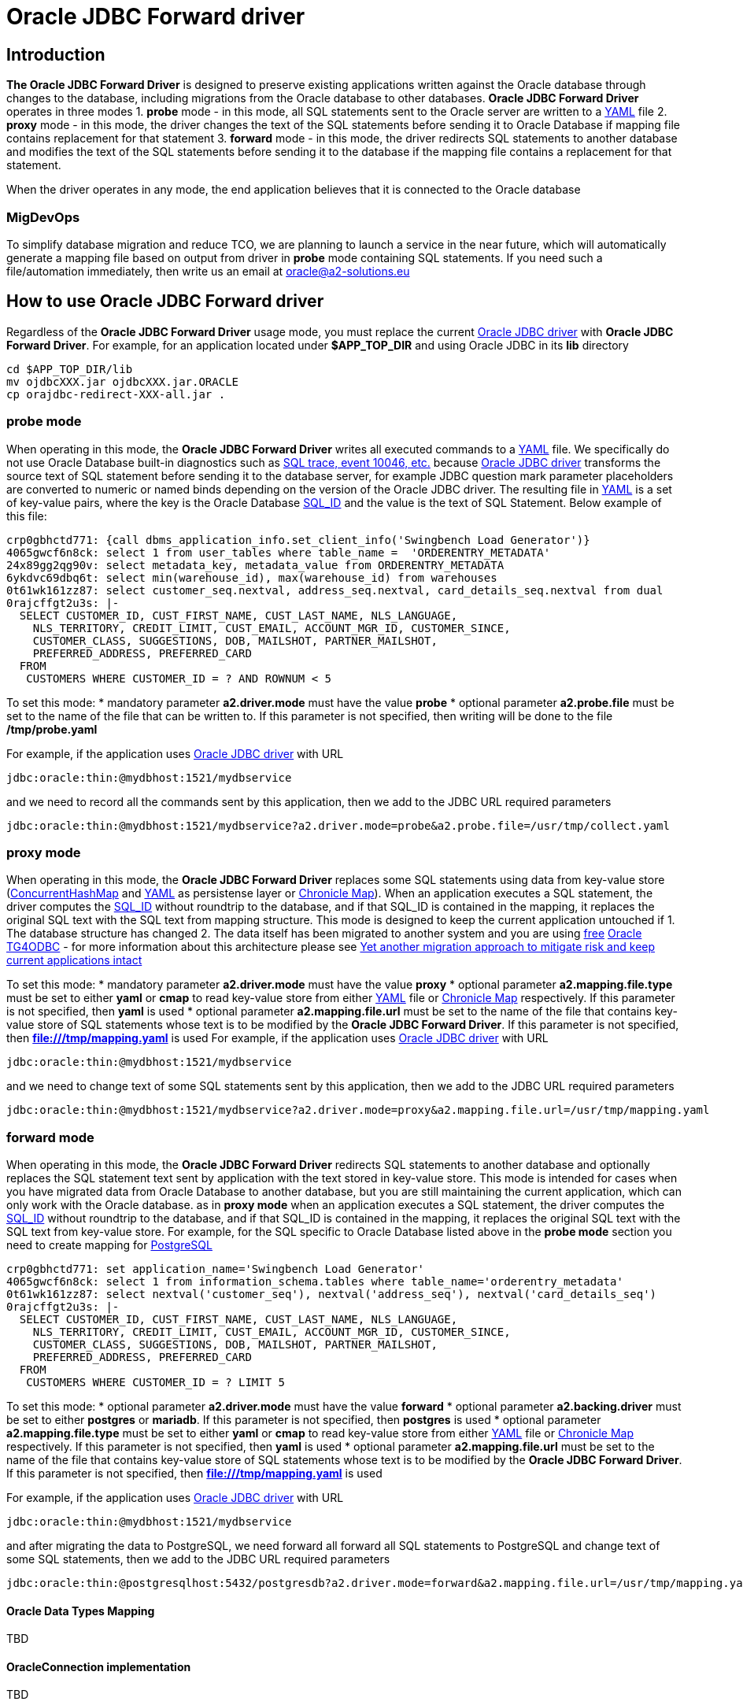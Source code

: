 = Oracle JDBC Forward driver

== Introduction
*The Oracle JDBC Forward Driver* is designed to preserve existing applications written against the Oracle database through changes to the database, including migrations from the Oracle database to other databases. *Oracle JDBC Forward Driver* operates in three modes
1. *probe* mode - in this mode, all SQL statements sent to the Oracle server are written to a https://yaml.org/[YAML] file
2. *proxy* mode - in this mode, the driver changes the text of the SQL statements before sending it to Oracle Database if mapping file contains replacement for that statement
3. *forward* mode - in this mode, the driver redirects SQL statements to another database and modifies the text of the SQL statements before sending it to the database if the mapping file contains a replacement for that statement.

When the driver operates in any mode, the end application believes that it is connected to the Oracle database

=== MigDevOps
To simplify database migration and reduce TCO, we are planning to launch a service in the near future, which will automatically generate a mapping file based on output from driver in *probe* mode containing SQL statements. If you need such a file/automation immediately, then write us an email at oracle@a2-solutions.eu

== How to use Oracle JDBC Forward driver
Regardless of the *Oracle JDBC Forward Driver* usage mode, you must replace the current https://www.oracle.com/database/technologies/appdev/jdbc-downloads.html[Oracle JDBC driver] with *Oracle JDBC Forward Driver*. For example, for an application located under *$APP_TOP_DIR* and using Oracle JDBC in its *lib* directory
----
cd $APP_TOP_DIR/lib
mv ojdbcXXX.jar ojdbcXXX.jar.ORACLE
cp orajdbc-redirect-XXX-all.jar .
----

=== probe mode
When operating in this mode, the *Oracle JDBC Forward Driver* writes all executed commands to a https://yaml.org/[YAML] file. We specifically do not use Oracle Database built-in diagnostics such as https://docs.oracle.com/en/database/oracle/oracle-database/23/tgsql/monitoring-and-tracing-sql.html#GUID-CA494EFF-53D7-4345-9576-8FED65F35AAE[SQL trace, event 10046, etc.] because https://www.oracle.com/database/technologies/appdev/jdbc-downloads.html[Oracle JDBC driver] transforms the source text of SQL statement before sending it to the database server, for example JDBC question mark parameter placeholders are converted to numeric or named binds depending on the version of the Oracle JDBC driver. The resulting file in https://yaml.org/[YAML] is a set of key-value pairs, where the key is the Oracle Database https://docs.oracle.com/en/database/oracle/oracle-database/23/arpls/DBMS_SQL_TRANSLATOR.html?source=%3Aem%3Anw%3Amt%3A%3Arc_wwmk180514p00061%3Ansl100768561&source=%3Aem%3Anw%3Amt%3A%3Arc_wwmk180514p00061%3Ansl100768561#GUID-DFFB611B-853A-434E-808D-D713671C3AA4[SQL_ID] and the value is the text of SQL Statement. Below example of this file:
----
crp0gbhctd771: {call dbms_application_info.set_client_info('Swingbench Load Generator')}
4065gwcf6n8ck: select 1 from user_tables where table_name =  'ORDERENTRY_METADATA'
24x89gg2qg90v: select metadata_key, metadata_value from ORDERENTRY_METADATA
6ykdvc69dbq6t: select min(warehouse_id), max(warehouse_id) from warehouses
0t61wk161zz87: select customer_seq.nextval, address_seq.nextval, card_details_seq.nextval from dual
0rajcffgt2u3s: |-
  SELECT CUSTOMER_ID, CUST_FIRST_NAME, CUST_LAST_NAME, NLS_LANGUAGE, 
    NLS_TERRITORY, CREDIT_LIMIT, CUST_EMAIL, ACCOUNT_MGR_ID, CUSTOMER_SINCE, 
    CUSTOMER_CLASS, SUGGESTIONS, DOB, MAILSHOT, PARTNER_MAILSHOT, 
    PREFERRED_ADDRESS, PREFERRED_CARD 
  FROM
   CUSTOMERS WHERE CUSTOMER_ID = ? AND ROWNUM < 5
----
To set this mode:
* mandatory parameter *a2.driver.mode* must have the value *probe*
* optional parameter *a2.probe.file*  must be set to the name of the file that can be written to. If this parameter is not specified, then writing will be done to the file */tmp/probe.yaml*

For example, if the application uses https://www.oracle.com/database/technologies/appdev/jdbc-downloads.html[Oracle JDBC driver] with URL

----
jdbc:oracle:thin:@mydbhost:1521/mydbservice
----

and we need to record all the commands sent by this application, then we add to the JDBC URL required parameters
----
jdbc:oracle:thin:@mydbhost:1521/mydbservice?a2.driver.mode=probe&a2.probe.file=/usr/tmp/collect.yaml
----

=== proxy mode
When operating in this mode, the *Oracle JDBC Forward Driver* replaces some SQL statements using data from key-value store (https://docs.oracle.com/javase/8/docs/api/java/util/concurrent/ConcurrentHashMap.html[ConcurrentHashMap] and https://yaml.org/[YAML] as persistense layer or https://chronicle.software/map/[Chronicle Map]). When an application executes a SQL statement, the driver computes the https://docs.oracle.com/en/database/oracle/oracle-database/23/arpls/DBMS_SQL_TRANSLATOR.html#GUID-DFFB611B-853A-434E-808D-D713671C3AA4[SQL_ID] without roundtrip to the database, and if that SQL_ID is contained in the mapping, it replaces the original SQL text with the SQL text from mapping structure.
This mode is designed to keep the current application untouched if
1. The database structure has changed
2. The data itself has been migrated to another system and you are using https://support.oracle.com/rs?type=doc&id=232482.1[free] https://docs.oracle.com/en/database/oracle/oracle-database/19/odbcu/index.html#Oracle%C2%AE-Database-Gateway-for-ODBC[Oracle TG4ODBC] - for more information about this architecture please see https://docs.google.com/presentation/d/e/2PACX-1vR96Sg9nsAroDjW4LoBZCb5xALsprY8RxhneNNhXG0jqTAaKT5R333uTcd0bPmGuVmqIe5I_L0b0tKD/pub?start=true&loop=true&delayms=3000[Yet another migration approach to mitigate risk and keep current applications intact]

To set this mode:
* mandatory parameter *a2.driver.mode* must have the value *proxy*
* optional parameter *a2.mapping.file.type*  must be set to either *yaml* or *cmap* to read key-value store from either https://yaml.org/[YAML] file or https://chronicle.software/map/[Chronicle Map] respectively. If this parameter is not specified, then *yaml* is used
* optional parameter *a2.mapping.file.url*  must be set to the name of the file that contains key-value store of SQL statements whose text is to be modified by the *Oracle JDBC Forward Driver*. If this parameter is not specified, then *file:///tmp/mapping.yaml* is used
For example, if the application uses https://www.oracle.com/database/technologies/appdev/jdbc-downloads.html[Oracle JDBC driver] with URL
----
jdbc:oracle:thin:@mydbhost:1521/mydbservice
----

and we need to change text of some SQL statements sent by this application, then we add to the JDBC URL required parameters
----
jdbc:oracle:thin:@mydbhost:1521/mydbservice?a2.driver.mode=proxy&a2.mapping.file.url=/usr/tmp/mapping.yaml
----

=== forward mode
When operating in this mode, the *Oracle JDBC Forward Driver* redirects SQL statements to another database and optionally replaces the SQL statement text sent by application with the text stored in key-value store. This mode is intended for cases when you have migrated data from Oracle Database to another database, but you are still maintaining the current application, which can only work with the Oracle database.  as in **proxy mode** when an application executes a SQL statement, the driver computes the https://docs.oracle.com/en/database/oracle/oracle-database/23/arpls/DBMS_SQL_TRANSLATOR.html#GUID-DFFB611B-853A-434E-808D-D713671C3AA4[SQL_ID] without roundtrip to the database, and if that SQL_ID is contained in the mapping, it replaces the original SQL text with the SQL text from key-value store.
For example, for the SQL specific to Oracle Database listed above in the **probe mode** section you need to create mapping for https://www.postgresql.org/[PostgreSQL]
----
crp0gbhctd771: set application_name='Swingbench Load Generator'
4065gwcf6n8ck: select 1 from information_schema.tables where table_name='orderentry_metadata'
0t61wk161zz87: select nextval('customer_seq'), nextval('address_seq'), nextval('card_details_seq')
0rajcffgt2u3s: |-
  SELECT CUSTOMER_ID, CUST_FIRST_NAME, CUST_LAST_NAME, NLS_LANGUAGE, 
    NLS_TERRITORY, CREDIT_LIMIT, CUST_EMAIL, ACCOUNT_MGR_ID, CUSTOMER_SINCE, 
    CUSTOMER_CLASS, SUGGESTIONS, DOB, MAILSHOT, PARTNER_MAILSHOT, 
    PREFERRED_ADDRESS, PREFERRED_CARD 
  FROM
   CUSTOMERS WHERE CUSTOMER_ID = ? LIMIT 5
----

To set this mode:
* optional parameter *a2.driver.mode* must have the value *forward*
* optional parameter *a2.backing.driver* must be set to either *postgres* or *mariadb*. If this parameter is not specified, then *postgres* is used
* optional parameter *a2.mapping.file.type*  must be set to either *yaml* or *cmap* to read key-value store from either https://yaml.org/[YAML] file or https://chronicle.software/map/[Chronicle Map] respectively. If this parameter is not specified, then *yaml* is used
* optional parameter *a2.mapping.file.url*  must be set to the name of the file that contains key-value store of SQL statements whose text is to be modified by the *Oracle JDBC Forward Driver*. If this parameter is not specified, then *file:///tmp/mapping.yaml* is used

For example, if the application uses https://www.oracle.com/database/technologies/appdev/jdbc-downloads.html[Oracle JDBC driver] with URL
----
jdbc:oracle:thin:@mydbhost:1521/mydbservice
----

and after migrating the data to PostgreSQL, we need forward all forward all SQL statements to PostgreSQL and change text of some SQL statements, then we add to the JDBC URL required parameters
----
jdbc:oracle:thin:@postgresqlhost:5432/postgresdb?a2.driver.mode=forward&a2.mapping.file.url=/usr/tmp/mapping.yaml&a2.backing.driver=postgres
----

==== Oracle Data Types Mapping
TBD

==== OracleConnection implementation
TBD

==== OracleStatement implementation
TBD

==== OraclePreparedStatement implementation
TBD

==== OracleCallableStatement implementation
TBD

==== OracleResultSet implementation
TBD


== Distribution and releases
TBD

== Building from source
After you've downloaded the code from GitHub, you can build it using Gradle. Use this command:
---- 
gradle clean build
----
 
The generated jar files can be found at: `build/libs/`.

An uber jar containing the library and all its relocated dependencies except the Oracle JDBC driver can also be built. Use this command: 
----
gradle clean shadowJar
----

The generated uber jar file can also be found at: `build/libs/`. At runtime, the uber jar expects to find the Oracle JDBC driver on the classpath.
 
=== Validating secure dependencies
To ensure no security vulnerabilities in the dependency libraries, run the following.
----
gradle dependencyCheckAnalyze
----

If the above reports any vulnerabilities, upgrade dependencies to use the respective latest versions.

== Version and release history

=== 0.5.0 (SEP-2023)
Initial build


== Authors
**Aleksej Veremeev** - *Initial work* - http://a2-solutions.eu/[A2 Rešitve d.o.o.]

== License

This project is licensed under the Apache-2.0 License.

